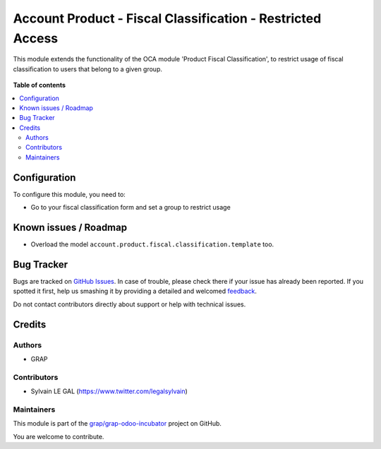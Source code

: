 ===========================================================
Account Product - Fiscal Classification - Restricted Access
===========================================================

.. !!!!!!!!!!!!!!!!!!!!!!!!!!!!!!!!!!!!!!!!!!!!!!!!!!!!
   !! This file is generated by oca-gen-addon-readme !!
   !! changes will be overwritten.                   !!
   !!!!!!!!!!!!!!!!!!!!!!!!!!!!!!!!!!!!!!!!!!!!!!!!!!!!

.. |badge1| image:: https://img.shields.io/badge/maturity-Beta-yellow.png
    :target: https://odoo-community.org/page/development-status
    :alt: Beta
.. |badge2| image:: https://img.shields.io/badge/licence-AGPL--3-blue.png
    :target: http://www.gnu.org/licenses/agpl-3.0-standalone.html
    :alt: License: AGPL-3
.. |badge3| image:: https://img.shields.io/badge/github-grap%2Fgrap--odoo--incubator-lightgray.png?logo=github
    :target: https://github.com/grap/grap-odoo-incubator/tree/8.0/account_product_fiscal_classification_usage_group
    :alt: grap/grap-odoo-incubator

|badge1| |badge2| |badge3| 

This module extends the functionality of the OCA module 'Product Fiscal
Classification', to restrict usage of fiscal classification to users that
belong to a given group.

.. figure:: https://raw.githubusercontent.com/grap/grap-odoo-incubator/8.0/account_product_fiscal_classification_usage_group/static/description/product_template_warning.png

**Table of contents**

.. contents::
   :local:

Configuration
=============

To configure this module, you need to:

* Go to your fiscal classification form and set a group to restrict usage

.. figure:: https://raw.githubusercontent.com/grap/grap-odoo-incubator/8.0/account_product_fiscal_classification_usage_group/static/description/account_product_fiscal_classification_form.png

Known issues / Roadmap
======================

* Overload the model ``account.product.fiscal.classification.template`` too.

Bug Tracker
===========

Bugs are tracked on `GitHub Issues <https://github.com/grap/grap-odoo-incubator/issues>`_.
In case of trouble, please check there if your issue has already been reported.
If you spotted it first, help us smashing it by providing a detailed and welcomed
`feedback <https://github.com/grap/grap-odoo-incubator/issues/new?body=module:%20account_product_fiscal_classification_usage_group%0Aversion:%208.0%0A%0A**Steps%20to%20reproduce**%0A-%20...%0A%0A**Current%20behavior**%0A%0A**Expected%20behavior**>`_.

Do not contact contributors directly about support or help with technical issues.

Credits
=======

Authors
~~~~~~~

* GRAP

Contributors
~~~~~~~~~~~~

* Sylvain LE GAL (https://www.twitter.com/legalsylvain)

Maintainers
~~~~~~~~~~~

This module is part of the `grap/grap-odoo-incubator <https://github.com/grap/grap-odoo-incubator/tree/8.0/account_product_fiscal_classification_usage_group>`_ project on GitHub.

You are welcome to contribute.

